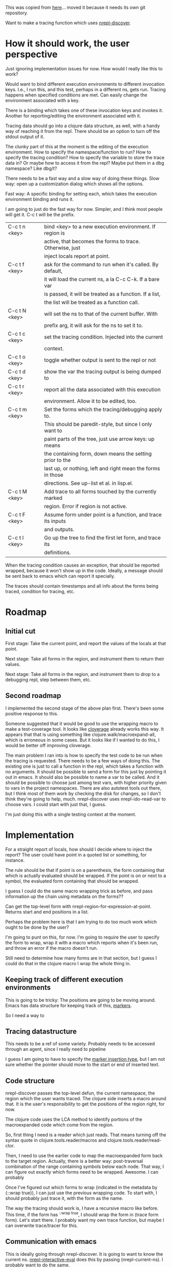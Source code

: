 This was copied from [[file:~/clojure/projects/debugger/tracing-with-nrepl-discover/00README.org][here]]... moved it because it needs its own git
repository.

Want to make a tracing function which uses [[file:~/clojure/projects/debugger/alien/nrepl-discover/Proposal.md::#%20nREPL%20Self-describing%20Op%20Proposal][nrepl-discover]].

* How it should work, the user perspective

Just ignoring implementation issues for now.  How would I really like
this to work?

Would want to bind different execution environments to different
invocation keys.  I.e., I run this, and this test, perhaps in a
different ns, gets run.  Tracing happens when specified conditions are
met.  Can easily change the environment associated with a key.

There is a binding which takes one of these invocation keys and invokes
it.  Another for reporting/editing the environment associated with it.

Tracing data should go into a clojure data structure, as well, with a
handy way of reaching it from the repl.  There should be an option to
turn off the stdout output of it.

The clunky part of this at the moment is the editing of the execution
environment.  How to specify the namespace/function to run?  How to
specify the tracing condition?  How to specify the variable to store the
trace data in?  Or maybe how to access it from the repl?  Maybe put
them in a dbg namespace?  Like dbg/t?

There needs to be a fast way and a slow way of doing these things.
Slow way: open up a customization dialog which shows all the options.

Fast way: A specific binding for setting each, which takes the
execution environment binding and runs it.

I am going to just do the fast way for now.  Simpler, and I think most
people will get it.  C-c t will be the prefix.  

|---------------+-------------------------------------------------------------|
| C-c t n <key> | bind <key> to a new execution environment.  If region is    |
|               | active, that becomes the forms to trace.  Otherwise, just   |
|               | inject locals report at point.                              |
|---------------+-------------------------------------------------------------|
| C-c t f <key> | ask for the command to run when it's called.  By default,   |
|               | it will load the current ns, a la C-c C-k.  If a bare var   |
|               | is passed, it will be treated as a function.  If a list,    |
|               | the list will be treated as a function call.                |
|---------------+-------------------------------------------------------------|
| C-c t N <key> | will set the ns to that of the current buffer.  With        |
|               | prefix arg, it will ask for the ns to set it to.            |
|---------------+-------------------------------------------------------------|
| C-c t c <key> | set the tracing condition.  Injected into the current       |
|               | context.                                                    |
|---------------+-------------------------------------------------------------|
| C-c t o <key> | toggle whether output is sent to the repl or not            |
|---------------+-------------------------------------------------------------|
| C-c t d <key> | show the var the tracing output is being dumped to          |
|---------------+-------------------------------------------------------------|
| C-c t r <key> | report all the data associated with this execution          |
|               | environment.  Allow it to be edited, too.                   |
|---------------+-------------------------------------------------------------|
| C-c t m <key> | Set the forms which the tracing/debugging apply to.         |
|               | This should be paredit-style, but since I only want to      |
|               | paint parts of the tree, just use arrow keys: up means      |
|               | the containing form, down means the setting prior to the    |
|               | last up, or nothing, left and right mean the forms in those |
|               | directions. See up-list et al. in lisp.el.                  |
|---------------+-------------------------------------------------------------|
| C-c t M <key> | Add trace to all forms touched by the currently marked      |
|               | region.  Error if region is not active.                     |
|---------------+-------------------------------------------------------------|
| C-c t F <key> | Assume form under point is a function, and trace its inputs |
|               | and outputs.                                                |
|---------------+-------------------------------------------------------------|
| C-c t l <key> | Go up the tree to find the first let form, and trace its    |
|               | definitions.                                                |
|---------------+-------------------------------------------------------------|

When the tracing condition causes an exception, that should be reported
wrapped, because it won't show up in the code.  Ideally, a message
should be sent back to emacs which can report it specially.

The traces should contain timestamps and all info about the forms being
traced, condition for tracing, etc.

* Roadmap

** Initial cut

First stage: Take the current point, and report the values of the
locals at that point.

Next stage: Take all forms in the region, and instrument them to return
their values.

Next stage: Take all forms in the region, and instrument them to drop
to a debugging repl, step between them, etc.

** Second roadmap

I implemented the second stage of the above plan first.  There's been
some positive response to this.

Someone suggested that it would be good to use the wrapping macro to
make a test-coverage tool.  It looks like [[https://github.com/lshift/cloverage/blob/master/cloverage/src/cloverage/instrument.clj][cloverage]] already works this
way.  It appears that that is using something like
clojure.walk/macroexpand-all, which is erroneous in some cases.  But it
looks like if I wanted to do this, I would be better off improving
cloverage.

The main problem I ran into is how to specify the test code to be run
when the tracing is requested.  There needs to be a few ways of doing
this.  The existing one is just to call a function in the repl, which
takes a function with no arguments.  It should be possible to send a
form for this just by pointing it out in emacs.  It should also be
possible to name a var to be called.  And it should be possible to
choose just among test vars, with higher priority given to vars in the
project namespaces.  There are also autotest tools out there, but I
think most of them work by checking the disk for changes, so I don't
think they're going to help, much.  nrepl-discover uses
nrepl-ido-read-var to choose vars.  I could start with just that, I
guess.

I'm just doing this with a single testing context at the moment.


* Implementation

For a straight report of locals, how should I decide where to inject
the report?  The user could have point in a quoted list or something,
for instance.

The rule should be that if point is on a parenthesis, the form
containing that which is actually evaluated should be wrapped.  If the
point is on or next to a symbol, the evaluated form containing that
should be wrapped.

I guess I could do the same macro wrapping trick as before, and pass
information up the chain using metadata on the forms??

Can get the top-level form with nrepl-region-for-expression-at-point.
Returns start and end positions in a list.

Perhaps the problem here is that I am trying to do too much work which
ought to be done by the user?

I'm going to punt on this, for now.  I'm going to require the user to
specify the form to wrap, wrap it with a macro which reports when it's
been run, and throw an error if the macro doesn't run.

Still need to determine how many forms are in that section, but I guess
I could do that in the clojure macro I wrap the whole thing in.

** Keeping track of different execution environments

This is going to be tricky: The positions are going to be moving around.
Emacs has data structure for keeping track of this, [[info:elisp#Markers][markers]].

So I need a way to 

** Tracing datastructure

This needs to be a ref of some variety.  Probably needs to be accessed
through an agent, since I really need to pipeline 

I guess I am going to have to specify the [[info:elisp#Marker%20Insertion%20Types][marker insertion type]], but I
am not sure whether the pointer should move to the start or end of
inserted text.

** Code structure

nrepl-discover passes the top-level defun, the current namespace, the
region which the user wants traced.  The clojure side inserts a macro
around that.  It is the user's responsibility to get the positions of
the region right, for now.

The clojure code uses the LCA method to identify portions of the
macroexpanded code which come from the region.

So, first thing I need is a reader which just reads.  That means turning
off the syntax quote in clojure.tools.reader/macros and
clojure.tools.reader/read-ctor.

Then, I need to use the earlier code to map the macroexpanded form back
to the target region.  Actually, there is a better way: post-traversal
combination of the range containing symbols below each node.  That way,
I can figure out exactly which forms need to be wrapped.  Awesome.  I
can probably

Once I've figured out which forms to wrap (indicated in the metadata by
{::wrap true}), I can just use the previous wrapping code.  To start
with, I should probably just trace it, with the form as the name.  

The way the tracing should work is, I have a recursive macro like
before.  This time, if the form has ^{::wrap true}, I should wrap the
form in (trace form form).  Let's start  there.  I probably want my own
trace function, but maybe I can overwrite trace/tracer for this.

** Communication with emacs

This is ideally going through nrepl-discover.  It is going to want to
know the current ns.  [[file:~/dotfiles/elisp/emacs.d/elpa/nrepl-20130829.156/nrepl.el::(defun%20nrepl-interactive-eval%20(form)][nrepl-interactive-eval]] does this by  passing
(nrepl-current-ns).  I probably want to do the same.

Actually, nrepl-discover's framework passes this for me automatically.

** Packaging this

What is the right way to get my hands on nrepl-discover.el?  Should I
just put a copy in the local directory?  Might as well, hmm?
Instructions need to say "put these TWO files somewhere emacs can find
them.  It's just a prototype at this stage, anyway.

** Debugger

Note that there is nrepl-send-request-sync for synchronous
communication with the server.

** Manipulating the current region semantically

https://github.com/emacsmirror/expand-region/blob/master/clojure-mode-expansions.el

* Todo

Extend tools.reader to thread the dispatch maps through the function
calls, so that they can be changed in a thread-safe way.  (User code may
be using tools.reader.  This argues for putting a copy of tools.reader
in a subordinate ns so that that can't happen, actually.  
 
Given the dependency diagram for tools.reader, I think I can just take
a copy of reader.clj, and leave the rest as-is.  [[http://git-scm.com/book/ch6-7.html][This]] might have a way
to pull reader.clj in and still allow me to track changes to it.  I
will do that later, though.

** DONE Marmalade 
   CLOSED: [2013-11-20 Wed 13:29]

   XXX troncle.el:11:1:Error: Cannot open load file: clojure-mode.  

   Need explicit package requirements.  Doesn't matter that much, since
   anyone interested in this probably already has clojure-mode
   installed.

   This was fixed by Steve Purcell's recent patch.

** DONE troncle-set-exec-var
   CLOSED: [2013-11-20 Wed 13:29]

   The claim in the README.md that this takes vars from anywhere is
   currently inaccurate.  nrepl-ido-read-var only takes vars from the
   current ns.  Should extend troncle-set-exec-var to also ask for the
   ns, with anything similar to the current ns near the front of the
   list.

   This is actually already possible, I just have to update the 

** DONE Make troncle work with cider
   CLOSED: [2013-11-21 Thu 00:50]

   Will need to do this to get it on melpa.


* Debugger

It'd be nice to have an in-repl debugger, and I am not that far from
doing it.  It would also be nice to enable multiple simultaneous
debugging contexts.

core/trace-marked-forms or emacs/Jtrace-region could put :debugger
metadata on every form, and trace-hooks could be include a call to
debug-repl/break, which looks up the :debugger metadata, and breaks
accordingly.  Then it sets a channel in the breakpoints map.  Repl
commands could take the :debugger symbol as an argument, and control the
debugger in that way.  There could be a convenience function for the
partial function/macro, which gets printed to the repl and the
minibuffer when the form is instrumented.

* Deploy checklist

- Bump version numbers in project.clj and troncle.el

- lein deploy clojars

- upload troncle.el to marmalade.  (There is an automated way to do this.)

  [[https://clojars.org/lein-droid][https://clojars.org/lein-droid/latest-version.svg]]
